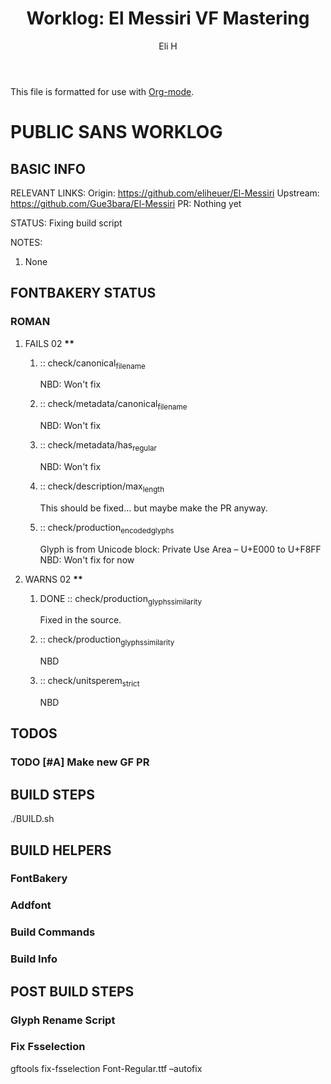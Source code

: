 #+TITLE:     Worklog: El Messiri VF Mastering
#+AUTHOR:    Eli H
#+EMAIL:     elih@member.fsf.org
#+LANGUAGE:  en

This file is formatted for use with [[https://en.wikipedia.org/wiki/Org-mode][Org-mode]].

* PUBLIC SANS WORKLOG
** BASIC INFO
  RELEVANT LINKS:
     Origin:   https://github.com/eliheuer/El-Messiri
     Upstream: https://github.com/Gue3bara/El-Messiri 
     PR:       Nothing yet
  
  STATUS:
      Fixing build script
  
  NOTES:
      1. None 
** FONTBAKERY STATUS
*** ROMAN
**** FAILS 02 ****
***** :: check/canonical_filename
      NBD: Won't fix
***** :: check/metadata/canonical_filename
      NBD: Won't fix
***** :: check/metadata/has_regular
      NBD: Won't fix
***** :: check/description/max_length
      This should be fixed... but maybe make the PR anyway.

***** :: check/production_encoded_glyphs
      Glyph is from Unicode block: Private Use Area -- U+E000 to U+F8FF
      NBD: Won't fix for now
**** WARNS 02 ****
***** DONE :: check/production_glyphs_similarity
      CLOSED: [2019-05-03 Fri 07:52]
      Fixed in the source.
***** :: check/production_glyphs_similarity
      NBD
***** :: check/unitsperem_strict
      NBD
** TODOS
*** TODO [#A] Make new GF PR
** BUILD STEPS
   ./BUILD.sh
** BUILD HELPERS
*** FontBakery
*** Addfont
*** Build Commands
*** Build Info
** POST BUILD STEPS
*** Glyph Rename Script
*** Fix Fsselection
    gftools fix-fsselection Font-Regular.ttf --autofix
